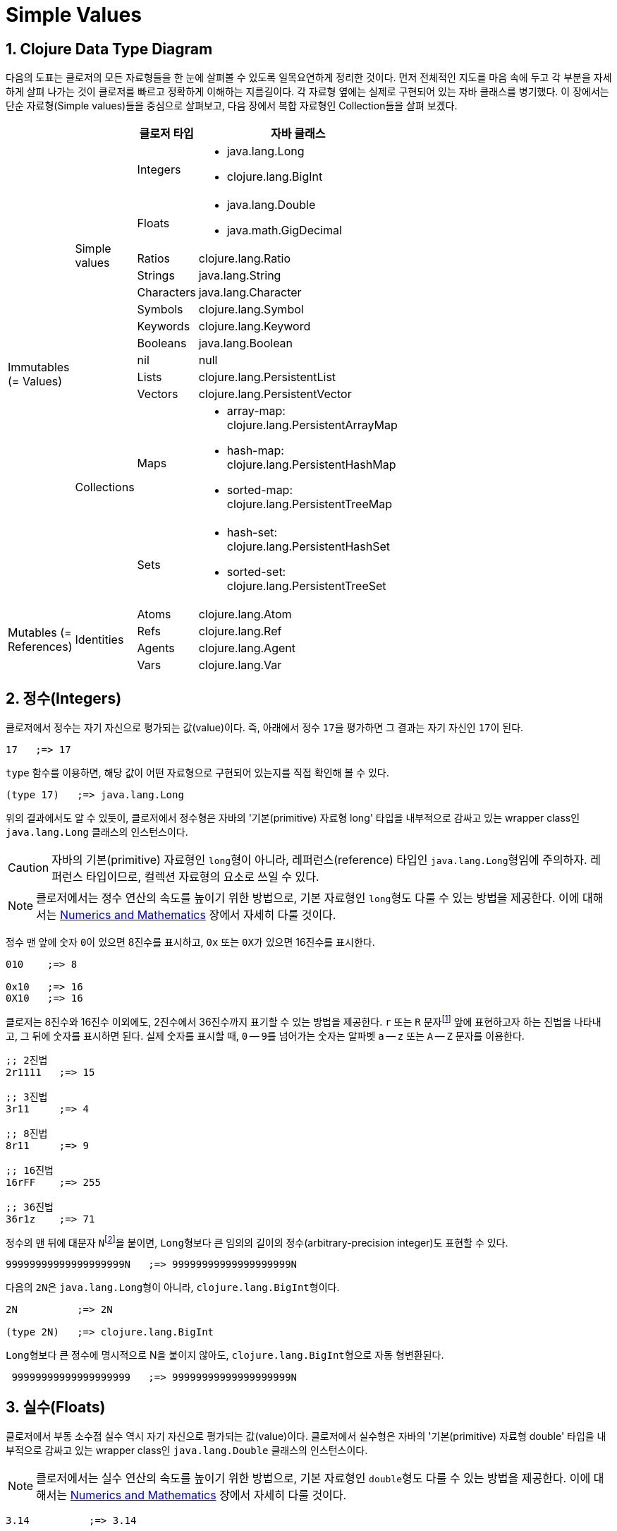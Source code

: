 = Simple Values
:source-highlighter: coderay
:source-language: clojure
:sectnums:
:icons: font
:imagesdir: ../img

== Clojure Data Type Diagram

다음의 도표는 클로저의 모든 자료형들을 한 눈에 살펴볼 수 있도록 일목요연하게 정리한
것이다. 먼저 전체적인 지도를 마음 속에 두고 각 부분을 자세하게 살펴 나가는 것이 클로저를
빠르고 정확하게 이해하는 지름길이다. 각 자료형 옆에는 실제로 구현되어 있는 자바 클래스를
병기했다. 이 장에서는 단순 자료형(Simple values)들을 중심으로 살펴보고, 다음 장에서 복합
자료형인 Collection들을 살펴 보겠다.

[[clojure-data-type-diagram]]


[cols="1,1,2,6", width="60%", options="header"]
|===
|  |  ^| 클로저 타입 ^| 자바 클래스

.13+^.^|Immutables (= Values)

.9+^.^|Simple values
^| Integers
a| * java.lang.Long
   * clojure.lang.BigInt

^| Floats
a| * java.lang.Double
   * java.math.GigDecimal

^| Ratios
 | clojure.lang.Ratio

^| Strings    | java.lang.String

^| Characters | java.lang.Character

^| Symbols    | clojure.lang.Symbol

^| Keywords   | clojure.lang.Keyword

^| Booleans   | java.lang.Boolean

^| nil        | null


.4+^.^|Collections
^| Lists      | clojure.lang.PersistentList

^| Vectors    | clojure.lang.PersistentVector

^| Maps
a| * array-map: clojure.lang.PersistentArrayMap
   * hash-map: clojure.lang.PersistentHashMap
   * sorted-map: clojure.lang.PersistentTreeMap
^| Sets
a| * hash-set: clojure.lang.PersistentHashSet
   * sorted-set: clojure.lang.PersistentTreeSet

.4+^.^|Mutables (= References)

.4+^.^|Identities
^| Atoms      | clojure.lang.Atom

^| Refs       | clojure.lang.Ref

^| Agents     | clojure.lang.Agent

^| Vars       | clojure.lang.Var

|===





== 정수(Integers)

클로저에서 정수는 자기 자신으로 평가되는 값(value)이다. 즉, 아래에서 정수 ``17``을
평가하면 그 결과는 자기 자신인 ``17``이 된다.

[listing]
----
17   ;=> 17
----

`type` 함수를 이용하면, 해당 값이 어떤 자료형으로 구현되어 있는지를 직접 확인해 볼 수 있다.

[listing]
----
(type 17)   ;=> java.lang.Long
----

위의 결과에서도 알 수 있듯이, 클로저에서 정수형은 자바의 '기본(primitive) 자료형 long'
타입을 내부적으로 감싸고 있는 wrapper class인 ``java.lang.Long`` 클래스의 인스턴스이다.

CAUTION: 자바의 기본(primitive) 자료형인 ``long``형이 아니라, 레퍼런스(reference) 타입인
         ``java.lang.Long``형임에 주의하자. 레퍼런스 타입이므로, 컬렉션 자료형의 요소로
         쓰일 수 있다.

NOTE: 클로저에서는 정수 연산의 속도를 높이기 위한 방법으로, 기본 자료형인 ``long``형도
      다룰 수 있는 방법을 제공한다. 이에 대해서는
      link:../Numerics-and-Mathematics/numerics-and-mathematics.adoc[Numerics and
      Mathematics] 장에서 자세히 다룰 것이다.

정수 맨 앞에 숫자 ``0``이 있으면 8진수를 표시하고, `0x` 또는 ``0X``가 있으면 16진수를
표시한다.

[listing]
----
010    ;=> 8

0x10   ;=> 16
0X10   ;=> 16
----

클로저는 8진수와 16진수 이외에도, 2진수에서 36진수까지 표기할 수 있는 방법을 제공한다. `r`
또는 `R` 문자footnote:[radix의 약어다.] 앞에 표현하고자 하는 진법을 나타내고, 그 뒤에
숫자를 표시하면 된다. 실제 숫자를 표시할 때, `0` -- ``9``를 넘어가는 숫자는 알파벳 `a` --
`z` 또는 `A` -- `Z` 문자를 이용한다.

[listing]
----
;; 2진법
2r1111   ;=> 15

;; 3진법
3r11     ;=> 4

;; 8진법
8r11     ;=> 9

;; 16진법
16rFF    ;=> 255

;; 36진법
36r1z    ;=> 71
----

정수의 맨 뒤에 대문자 ``N``footnote:[``iNteger``의 ``N``을 의미한다.]을 붙이면,
``Long``형보다 큰 임의의 길이의 정수(arbitrary-precision integer)도 표현할 수 있다.

[listing]
----
99999999999999999999N   ;=> 99999999999999999999N
----

다음의 ``2N``은 ``java.lang.Long``형이 아니라, ``clojure.lang.BigInt``형이다.

[listing]
----
2N          ;=> 2N

(type 2N)   ;=> clojure.lang.BigInt
----

``Long``형보다 큰 정수에 명시적으로 N을 붙이지 않아도, ``clojure.lang.BigInt``형으로 자동
형변환된다.

[listing]
----
 99999999999999999999   ;=> 99999999999999999999N
---- 


== 실수(Floats)

클로저에서 부동 소수점 실수 역시 자기 자신으로 평가되는 값(value)이다. 클로저에서 실수형은
자바의 '기본(primitive) 자료형 double' 타입을 내부적으로 감싸고 있는 wrapper class인
``java.lang.Double`` 클래스의 인스턴스이다.

NOTE: 클로저에서는 실수 연산의 속도를 높이기 위한 방법으로, 기본 자료형인 ``double``형도
      다룰 수 있는 방법을 제공한다. 이에 대해서는
      link:../Numerics-and-Mathematics/numerics-and-mathematics.adoc[Numerics and
      Mathematics] 장에서 자세히 다룰 것이다.

[listing]
----
3.14          ;=> 3.14

(type 3.14)   ;=> java.lang.Double
----

과학적 표기법(Scientific Notation)도 지원한다.

[listing]
----
6.0221412927e23   ;=> 6.0221412927E23
----

실수 뒤에 대문자 ``M``footnote:[원래는 ``deciMal``의 ``M``에서 비롯된 것이나, ``Money``의
``M``으로 이해하는 사람도 있다.]을 붙이면, 정확도가 보장되는 임의의 길이의
실수(arbitrary-precision signed floating point decimal)를 표현할 수 있다.

[listing]
----
100.01M           ;=> 100.01M

(type 100.01M)    ;=> java.math.BigDecimal

(* 100.01M 100)   ;=> 10001.00M
----

`decimal?` 함수는 주어진 숫자가 ``BigDecimal``형인지 판별한다.

[listing]
----
(decimal? 0.1M)   ;=> true
(decimal? 0.1)    ;=> false
(decimal? 1)      ;=> false
----



== 분수 (Ratios)

클로저에서는 분수 자료형도 제공한다. 분자와 분모 사이에 슬래시(``/``) 기호를 사용해
표현한다. 이때 분자, 분모와 슬래시 기호 사이에는 공백이 없어야 한다.

[listing]
----
1/3          ;=> 1/3
7/4          ;=> 7/4

(type 2/3)   ;=> clojure.lang.Ratio
----

`ratio?` 함수는 주어진 숫자가 ``clojure.lang.Ratio``형인지를 판별한다.

[listing]
----
(ratio? 4/7)   ;=> true
(ratio? 7)     ;=> false
----

약분이 가능한 경우에는, 약분된 값이 반환된다.

[listing]
----
2/4   ;=> 1/2
----

분자와 분모는 모두 정수형이어야 한다. 그렇지 않으면 예외가 발생한다. 

[listing]
----
2/3.5
;>> NumberFormatException Invalid number: 2/3.5 

----

`denominator` 함수와 `numerator` 함수는 인수로 주어진 분수의 분자와 분모 부분만을
반환한다.

[listing]
----
(numerator 2/3)     ;=> 2
(numerator 2/4)     ;=> 1

(denominator 2/3)   ;=> 3
----

분수의 정확한 연산이 보장된다.

[listing]
----
(+ 1/3 2/3)   ;=> 1N
(* 1/10 10)   ;=> 1N
(+ 1/3 1)     ;=> 4/3
----

분수와 실수 사이의 연산 결과는 실수형이다.

[listing]
----
(+ 1/3 1.0)
1.3333333333333333
----

분수를 실수로 강제로 형변환하고 싶을 때에는 ``double``이나 ``float`` 함수를 사용한다.

[listing]
----
(double 1/3)   ;=> 0.3333333333333333

(float 1/3)    ;=> 0.33333334
----

`rational?` 함수는 유리수인지를 판별한다. 즉, 정수나 분수이면 ``true``를 반환하고, 그렇지
않으면 ``false``를 반환한다.

TIP: 클로저에서 분수형은 내부적으로 분자와 분모가 정수형으로 구현되어 있다. 따라서
     내부적인 구현이 정수형으로 이루어진 모든 자료형의 경우, `rational?` 함수는 ``true``를
     반환한다고 생각하면 된다.

[listing]
----
(rational? 1/2)   ;=> true
(rational? 1)     ;=> true

(rational? 1.0)   ;=> false 
(rational? 2N)    ;=> true
----

`rationalize` 함수는 주어진 숫자를 유리수(rational number)로 변환한다. 무리수가 인수로
주어진 경우에는 가장 근접한 유리수로 변환한다.

[listing]
----
(rationalize 1.5)   ;=> 3/2
(rationalize 2/4)   ;=> 1/2
(rationalize 4/2)   ;=> 2
(rationalize 2)     ;=> 2
(rationalize 2.0)   ;=> 2N

(rationalize Math/PI)         ;=> 3141592653589793/1000000000000000
(rationalize (Math/sqrt 2))   ;=> 14142135623730951/10000000000000000
----


